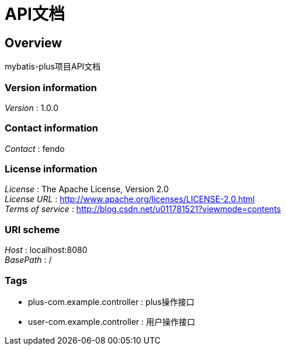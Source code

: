 = API文档


[[_overview]]
== Overview
mybatis-plus项目API文档


=== Version information
[%hardbreaks]
__Version__ : 1.0.0


=== Contact information
[%hardbreaks]
__Contact__ : fendo


=== License information
[%hardbreaks]
__License__ : The Apache License, Version 2.0
__License URL__ : http://www.apache.org/licenses/LICENSE-2.0.html
__Terms of service__ : http://blog.csdn.net/u011781521?viewmode=contents


=== URI scheme
[%hardbreaks]
__Host__ : localhost:8080
__BasePath__ : /


=== Tags

* plus-com.example.controller : plus操作接口
* user-com.example.controller : 用户操作接口




